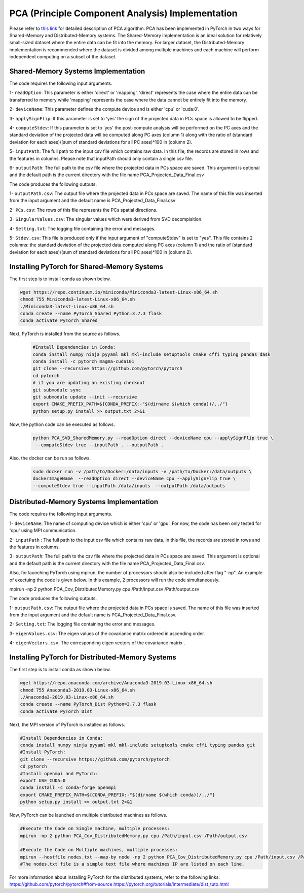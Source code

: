 =================================================
PCA (Principle Component Analysis) Implementation
=================================================

Please refer to `this link <https://labshare.atlassian.net/wiki/spaces/WIPP/pages/690585601/PCA+Implementations+in+PyTorch>`_ for detailed description of PCA algorithm.
PCA has been implemented in PyTorch in two ways for Shared-Memory and
Distributed-Memory systems. The Shared-Memory implementation is an ideal solution 
for relatively small-sized dataset where the entire data can be fit into the memory. 
For larger dataset, the Distributed-Memory implementation is recommended where the
dataset is divided among multiple machines and each machine will perform independent
computing on a subset of the dataset. 

------------------------------------
Shared-Memory Systems Implementation
------------------------------------

The code requires the following input arguments.

1- ``readOption``: This parameter is either 'direct' or 'mapping'. 'direct' represents the case where the entire data can be transferred to memory while 'mapping' represents the case where the data cannot be entirely fit into the memory.
 
2- ``deviceName``: This parameter defines the compute device and is either 'cpu' or 'cuda:0'.
 
3- ``applySignFlip``: If this parameter is set to 'yes' the sign of the projected data in PCs space is allowed to be flipped.

4- ``computeStdev``:  If this parameter is set to 'yes' the post-compute analysis will be performed on the PC axes and the standard deviation of the projected data will be computed along PC axes (column 1) along with the ratio of (standard deviation for each axes)/(sum of standard deviations for all PC axes)*100 in (column 2).

5- ``inputPath``: The full path to the input csv file which contains raw data. In this file, the records are stored in rows and the features in columns. Please note that inputPath should only contain a single csv file. 

6- ``outputPath``: The full path to the csv file where the projected data in PCs space are saved. This argument is optional and the default path is the current directory with the file name PCA_Projected_Data_Final.csv                
                   
The code produces the following outputs.

1- ``outputPath.csv``: The output file where the projected data in PCs space are saved. The name of this file was inserted from the input argument and the default name is PCA_Projected_Data_Final.csv

2- ``PCs.csv``: The rows of this file represents the PCs spatial directions.

3- ``SingularValues.csv``: The singular values which were derived from SVD decompisition.
 
4- ``Setting.txt``: The logging file containing the error and messages. 

5- ``Stdev.csv``: This file is produced only if the input argument of "computeStdev" is set to "yes". This file contains 2 columns: the standard deviation of the projected data computed along PC axes (column 1) and the ratio of (standard deviation for each axes)/(sum of standard deviations for all PC axes)*100 in (column 2).
                   
--------------------------------------------
Installing PyTorch for Shared-Memory Systems
--------------------------------------------

The first step is to install conda as shown below.

.. code:: bash

    wget https://repo.continuum.io/miniconda/Miniconda3-latest-Linux-x86_64.sh
    chmod 755 Miniconda3-latest-Linux-x86_64.sh
    ./Miniconda3-latest-Linux-x86_64.sh
    conda create --name PyTorch_Shared Python=3.7.3 flask
    conda activate PyTorch_Shared 

    
Next, PyTorch is installed from the source as follows.  

                     
 .. code:: bash

    #Install Dependencies in Conda:                  
    conda install numpy ninja pyyaml mkl mkl-include setuptools cmake cffi typing pandas dask                 
    conda install -c pytorch magma-cuda101
    git clone --recursive https://github.com/pytorch/pytorch
    cd pytorch
    # if you are updating an existing checkout
    git submodule sync
    git submodule update --init --recursive
    export CMAKE_PREFIX_PATH=${CONDA_PREFIX:-"$(dirname $(which conda))/../"}              
    python setup.py install >> output.txt 2>&1

    
Now, the python code can be executed as follows.   

 
 .. code:: bash  
 
    python PCA_SVD_SharedMemory.py --readOption direct --deviceName cpu --applySignFlip true \
     --computeStdev true --inputPath . --outputPath . 
     

Also, the docker can be run as follows.  

 
 .. code:: bash    
 
   sudo docker run -v /path/to/Docker:/data/inputs -v /path/to/Docker:/data/outputs \ 
   dockerImageName  --readOption direct --deviceName cpu --applySignFlip true \
   --computeStdev true --inputPath /data/inputs  --outputPath /data/outputs
        
-----------------------------------------
Distributed-Memory Systems Implementation
-----------------------------------------

The code requires the following input arguments.

1- ``deviceName``: The name of computing device which is either 'cpu' or 'gpu'. For now, the code has been only tested for 'cpu' using MPI communication.

2- ``inputPath`` : The full path to the input csv file which contains raw data. In this file, the records are stored in rows and the features in columns.

3- ``outputPath``: The full path to the csv file where the projected data in PCs space are saved. This argument is optional and the default path is the current directory with the file name PCA_Projected_Data_Final.csv. 

Also, for launching PyTorch using mpirun, the number of processors should also be included after flag "-np". An example of exectuing the code is given below. In this example, 2 processors will run the code simultaneously. 

.. code:: bash

mpirun -np 2 python PCA_Cov_DistributedMemory.py cpu /Path/input.csv /Path/output.csv

The code produces the following outputs.

1- ``outputPath.csv``: The output file where the projected data in PCs space is saved. The name of this file was inserted from the input argument and the default name is PCA_Projected_Data_Final.csv. 

2- ``Setting.txt``: The logging file containing the error and messages.  

3- ``eigenValues.csv``: The eigen values of the covariance matrix ordered in ascending order.

4- ``eigenVectors.csv``: The corresponding eigen vectors of the covariance matrix .                       

-------------------------------------------------
Installing PyTorch for Distributed-Memory Systems
-------------------------------------------------

The first step is to install conda as shown below.

.. code:: bash

    wget https://repo.anaconda.com/archive/Anaconda3-2019.03-Linux-x86_64.sh
    chmod 755 Anaconda3-2019.03-Linux-x86_64.sh
    ./Anaconda3-2019.03-Linux-x86_64.sh
    conda create --name PyTorch_Dist Python=3.7.3 flask
    conda activate PyTorch_Dist

Next, the MPI version of PyTorch is installed as follows.

.. code:: bash

    #Install Dependencies in Conda:
    conda install numpy ninja pyyaml mkl mkl-include setuptools cmake cffi typing pandas git
    #Install PyTorch:
    git clone --recursive https://github.com/pytorch/pytorch
    cd pytorch
    #Install openmpi and PyTorch:
    export USE_CUDA=0
    conda install -c conda-forge openmpi
    export CMAKE_PREFIX_PATH=${CONDA_PREFIX:-"$(dirname $(which conda))/../"}
    python setup.py install >> output.txt 2>&1

Now, PyTorch can be launched on multiple distributed machines as follows.

.. code:: bash

    #Execute the Code on Single machine, multiple processes:
    mpirun -np 2 python PCA_Cov_DistributedMemory.py cpu /Path/input.csv /Path/output.csv

    #Execute the Code on Multiple machines, multiple processes:
    mpirun --hostfile nodes.txt --map-by node -np 2 python PCA_Cov_DistributedMemory.py cpu /Path/input.csv /Path/output.csv
    #The nodes.txt file is a simple text file where machines IP are listed on each line. 

For more information about installing PyTorch for the distributed systems, refer to the following links:
https://github.com/pytorch/pytorch#from-source
https://pytorch.org/tutorials/intermediate/dist_tuto.html











